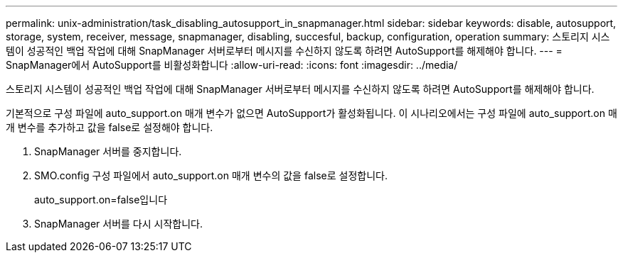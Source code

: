 ---
permalink: unix-administration/task_disabling_autosupport_in_snapmanager.html 
sidebar: sidebar 
keywords: disable, autosupport, storage, system, receiver, message, snapmanager, disabling, succesful, backup, configuration, operation 
summary: 스토리지 시스템이 성공적인 백업 작업에 대해 SnapManager 서버로부터 메시지를 수신하지 않도록 하려면 AutoSupport를 해제해야 합니다. 
---
= SnapManager에서 AutoSupport를 비활성화합니다
:allow-uri-read: 
:icons: font
:imagesdir: ../media/


[role="lead"]
스토리지 시스템이 성공적인 백업 작업에 대해 SnapManager 서버로부터 메시지를 수신하지 않도록 하려면 AutoSupport를 해제해야 합니다.

기본적으로 구성 파일에 auto_support.on 매개 변수가 없으면 AutoSupport가 활성화됩니다. 이 시나리오에서는 구성 파일에 auto_support.on 매개 변수를 추가하고 값을 false로 설정해야 합니다.

. SnapManager 서버를 중지합니다.
. SMO.config 구성 파일에서 auto_support.on 매개 변수의 값을 false로 설정합니다.
+
auto_support.on=false입니다

. SnapManager 서버를 다시 시작합니다.

